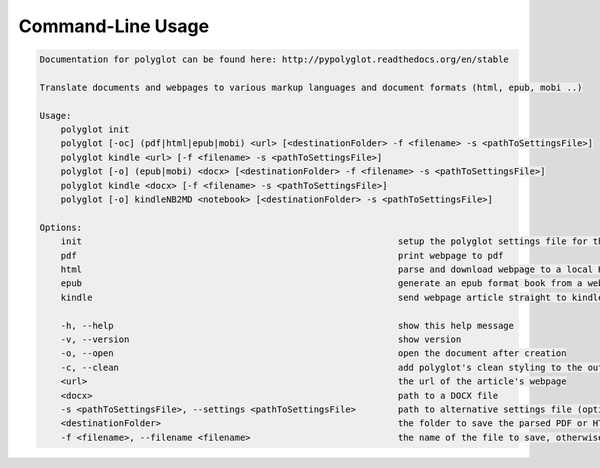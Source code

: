 Command-Line Usage
==================

.. code-block:: bash 
   
    
    Documentation for polyglot can be found here: http://pypolyglot.readthedocs.org/en/stable
    
    Translate documents and webpages to various markup languages and document formats (html, epub, mobi ..)
    
    Usage:
        polyglot init
        polyglot [-oc] (pdf|html|epub|mobi) <url> [<destinationFolder> -f <filename> -s <pathToSettingsFile>]
        polyglot kindle <url> [-f <filename> -s <pathToSettingsFile>]
        polyglot [-o] (epub|mobi) <docx> [<destinationFolder> -f <filename> -s <pathToSettingsFile>]
        polyglot kindle <docx> [-f <filename> -s <pathToSettingsFile>]
        polyglot [-o] kindleNB2MD <notebook> [<destinationFolder> -s <pathToSettingsFile>]
    
    Options:
        init                                                            setup the polyglot settings file for the first time
        pdf                                                             print webpage to pdf
        html                                                            parse and download webpage to a local HTML document
        epub                                                            generate an epub format book from a webpage URL
        kindle                                                          send webpage article straight to kindle
    
        -h, --help                                                      show this help message
        -v, --version                                                   show version
        -o, --open                                                      open the document after creation
        -c, --clean                                                     add polyglot's clean styling to the output document
        <url>                                                           the url of the article's webpage
        <docx>                                                          path to a DOCX file
        -s <pathToSettingsFile>, --settings <pathToSettingsFile>        path to alternative settings file (optional)
        <destinationFolder>                                             the folder to save the parsed PDF or HTML document to (optional)
        -f <filename>, --filename <filename>                            the name of the file to save, otherwise use webpage title as filename (optional)
    
